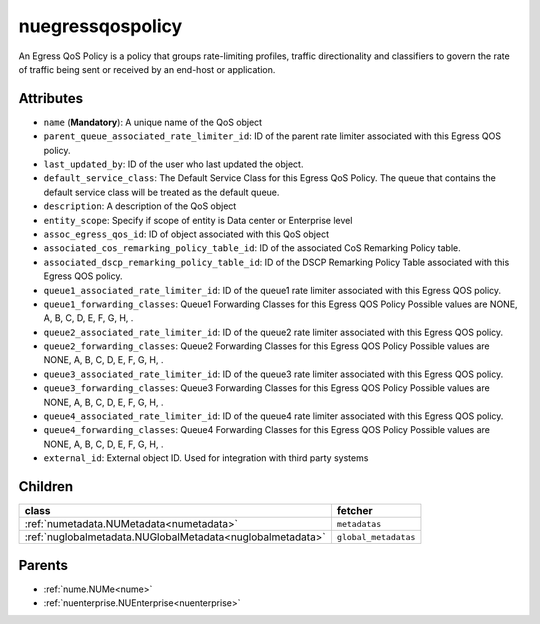 .. _nuegressqospolicy:

nuegressqospolicy
===========================================

.. class:: nuegressqospolicy.NUEgressQOSPolicy(bambou.nurest_object.NUMetaRESTObject,):

An Egress QoS Policy is a policy that groups rate-limiting profiles, traffic directionality and classifiers to govern the rate of traffic being sent or received by an end-host or application.


Attributes
----------


- ``name`` (**Mandatory**): A unique name of the QoS object

- ``parent_queue_associated_rate_limiter_id``: ID of the parent rate limiter associated with this Egress QOS policy.

- ``last_updated_by``: ID of the user who last updated the object.

- ``default_service_class``: The Default Service Class for this Egress QoS Policy. The queue that contains the default service class will be treated as the default queue.

- ``description``: A description of the QoS object

- ``entity_scope``: Specify if scope of entity is Data center or Enterprise level

- ``assoc_egress_qos_id``: ID of object associated with this QoS object

- ``associated_cos_remarking_policy_table_id``: ID of the associated CoS Remarking Policy table. 

- ``associated_dscp_remarking_policy_table_id``: ID of the DSCP Remarking Policy Table associated with this Egress QOS policy.

- ``queue1_associated_rate_limiter_id``: ID of the queue1 rate limiter associated with this Egress QOS policy.

- ``queue1_forwarding_classes``: Queue1 Forwarding Classes for this Egress QOS Policy Possible values are NONE, A, B, C, D, E, F, G, H, .

- ``queue2_associated_rate_limiter_id``: ID of the queue2 rate limiter associated with this Egress QOS policy.

- ``queue2_forwarding_classes``: Queue2 Forwarding Classes for this Egress QOS Policy Possible values are NONE, A, B, C, D, E, F, G, H, .

- ``queue3_associated_rate_limiter_id``: ID of the queue3 rate limiter associated with this Egress QOS policy.

- ``queue3_forwarding_classes``: Queue3 Forwarding Classes for this Egress QOS Policy Possible values are NONE, A, B, C, D, E, F, G, H, .

- ``queue4_associated_rate_limiter_id``: ID of the queue4 rate limiter associated with this Egress QOS policy.

- ``queue4_forwarding_classes``: Queue4 Forwarding Classes for this Egress QOS Policy Possible values are NONE, A, B, C, D, E, F, G, H, .

- ``external_id``: External object ID. Used for integration with third party systems




Children
--------

================================================================================================================================================               ==========================================================================================
**class**                                                                                                                                                      **fetcher**

:ref:`numetadata.NUMetadata<numetadata>`                                                                                                                         ``metadatas`` 
:ref:`nuglobalmetadata.NUGlobalMetadata<nuglobalmetadata>`                                                                                                       ``global_metadatas`` 
================================================================================================================================================               ==========================================================================================



Parents
--------


- :ref:`nume.NUMe<nume>`

- :ref:`nuenterprise.NUEnterprise<nuenterprise>`

